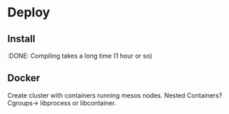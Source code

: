 
* Deploy

** Install 
:DONE: Compiling takes a long time (1 hour or so)

** Docker

Create cluster with containers running mesos nodes. Nested Containers? Cgroups-> libprocess or libcontainer.

